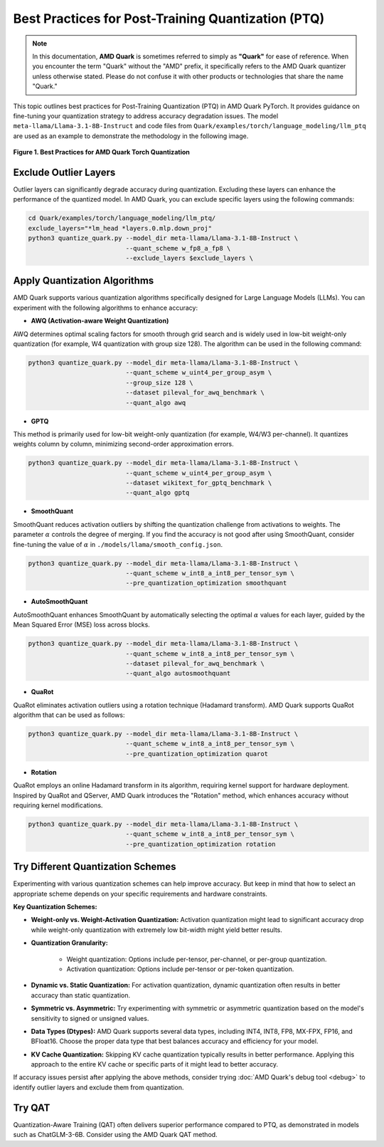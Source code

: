 Best Practices for Post-Training Quantization (PTQ)
===================================================

.. note::  
  
    In this documentation, **AMD Quark** is sometimes referred to simply as **"Quark"** for ease of reference. When you encounter the term "Quark" without the "AMD" prefix, it specifically refers to the AMD Quark quantizer unless otherwise stated. Please do not confuse it with other products or technologies that share the name "Quark."

This topic outlines best practices for Post-Training Quantization (PTQ) in AMD Quark PyTorch. It provides guidance on fine-tuning your quantization strategy to address accuracy degradation issues. The model ``meta-llama/Llama-3.1-8B-Instruct`` and code files from ``Quark/examples/torch/language_modeling/llm_ptq`` are used as an example to demonstrate the methodology in the following image.


.. figure:: ../_static/best_practice.png
   :align: center
   :width: 85%

   **Figure 1. Best Practices for AMD Quark Torch Quantization**

Exclude Outlier Layers
----------------------

Outlier layers can significantly degrade accuracy during quantization. Excluding these layers can enhance the performance of the quantized model. In AMD Quark, you can exclude specific layers using the following commands:

.. code-block:: bash

   cd Quark/examples/torch/language_modeling/llm_ptq/
   exclude_layers="*lm_head *layers.0.mlp.down_proj"
   python3 quantize_quark.py --model_dir meta-llama/Llama-3.1-8B-Instruct \
                             --quant_scheme w_fp8_a_fp8 \
                             --exclude_layers $exclude_layers \

Apply Quantization Algorithms
-----------------------------

AMD Quark supports various quantization algorithms specifically designed for Large Language Models (LLMs). You can experiment with the following algorithms to enhance accuracy:

- **AWQ (Activation-aware Weight Quantization)**

AWQ determines optimal scaling factors for smooth through grid search and is widely used in low-bit weight-only quantization (for example, W4 quantization with group size 128). The algorithm can be used in the following command:


.. code-block:: bash

   python3 quantize_quark.py --model_dir meta-llama/Llama-3.1-8B-Instruct \
                             --quant_scheme w_uint4_per_group_asym \
                             --group_size 128 \
                             --dataset pileval_for_awq_benchmark \
                             --quant_algo awq

- **GPTQ**

This method is primarily used for low-bit weight-only quantization (for example, W4/W3 per-channel). It quantizes weights column by column, minimizing second-order approximation errors.

.. code-block:: bash

   python3 quantize_quark.py --model_dir meta-llama/Llama-3.1-8B-Instruct \
                             --quant_scheme w_uint4_per_group_asym \
                             --dataset wikitext_for_gptq_benchmark \
                             --quant_algo gptq

- **SmoothQuant**

SmoothQuant reduces activation outliers by shifting the quantization challenge from activations to weights. The parameter :math:`\alpha` controls the degree of merging. If you find the accuracy is not good after using SmoothQuant, consider fine-tuning the value of :math:`\alpha` in ``./models/llama/smooth_config.json``.

.. code-block:: bash

   python3 quantize_quark.py --model_dir meta-llama/Llama-3.1-8B-Instruct \
                             --quant_scheme w_int8_a_int8_per_tensor_sym \
                             --pre_quantization_optimization smoothquant

- **AutoSmoothQuant**

AutoSmoothQuant enhances SmoothQuant by automatically selecting the optimal :math:`\alpha` values for each layer, guided by the Mean Squared Error (MSE) loss across blocks.

.. code-block:: bash

   python3 quantize_quark.py --model_dir meta-llama/Llama-3.1-8B-Instruct \
                             --quant_scheme w_int8_a_int8_per_tensor_sym \
                             --dataset pileval_for_awq_benchmark \
                             --quant_algo autosmoothquant


- **QuaRot**

QuaRot eliminates activation outliers using a rotation technique (Hadamard transform). AMD Quark supports QuaRot algorithm that can be used as follows:

.. code-block:: bash

   python3 quantize_quark.py --model_dir meta-llama/Llama-3.1-8B-Instruct \
                             --quant_scheme w_int8_a_int8_per_tensor_sym \
                             --pre_quantization_optimization quarot



- **Rotation**

QuaRot employs an online Hadamard transform in its algorithm, requiring kernel support for hardware deployment. Inspired by QuaRot and QServer, AMD Quark introduces the "Rotation" method, which enhances accuracy without requiring kernel modifications.

.. code-block:: bash

   python3 quantize_quark.py --model_dir meta-llama/Llama-3.1-8B-Instruct \
                             --quant_scheme w_int8_a_int8_per_tensor_sym \
                             --pre_quantization_optimization rotation

Try Different Quantization Schemes
----------------------------------

Experimenting with various quantization schemes can help improve accuracy. But keep in mind that how to select an appropriate scheme depends on your specific requirements and hardware constraints.

**Key Quantization Schemes:**

- **Weight-only vs. Weight-Activation Quantization:** Activation quantization might lead to significant accuracy drop while weight-only quantization with extremely low bit-width might yield better results.

- **Quantization Granularity:**

   - Weight quantization: Options include per-tensor, per-channel, or per-group quantization.

   - Activation quantization: Options include per-tensor or per-token quantization.

- **Dynamic vs. Static Quantization:** For activation quantization, dynamic quantization often results in better accuracy than static quantization.

- **Symmetric vs. Asymmetric:** Try experimenting with symmetric or asymmetric quantization based on the model's sensitivity to signed or unsigned values.

- **Data Types (Dtypes):** AMD Quark supports several data types, including INT4, INT8, FP8, MX-FPX, FP16, and BFloat16. Choose the proper data type that best balances accuracy and efficiency for your model.

- **KV Cache Quantization:** Skipping KV cache quantization typically results in better performance. Applying this approach to the entire KV cache or specific parts of it might lead to better accuracy.

If accuracy issues persist after applying the above methods, consider trying :doc:`AMD Quark's debug tool <debug>` to identify outlier layers and exclude them from quantization.

Try QAT
-------

Quantization-Aware Training (QAT) often delivers superior performance compared to PTQ, as demonstrated in models such as ChatGLM-3-6B. Consider using the AMD Quark QAT method.

.. raw:: html

   <!--
   ## License
   Copyright (C) 2024, Advanced Micro Devices, Inc. All rights reserved. SPDX-License-Identifier: MIT
   -->

